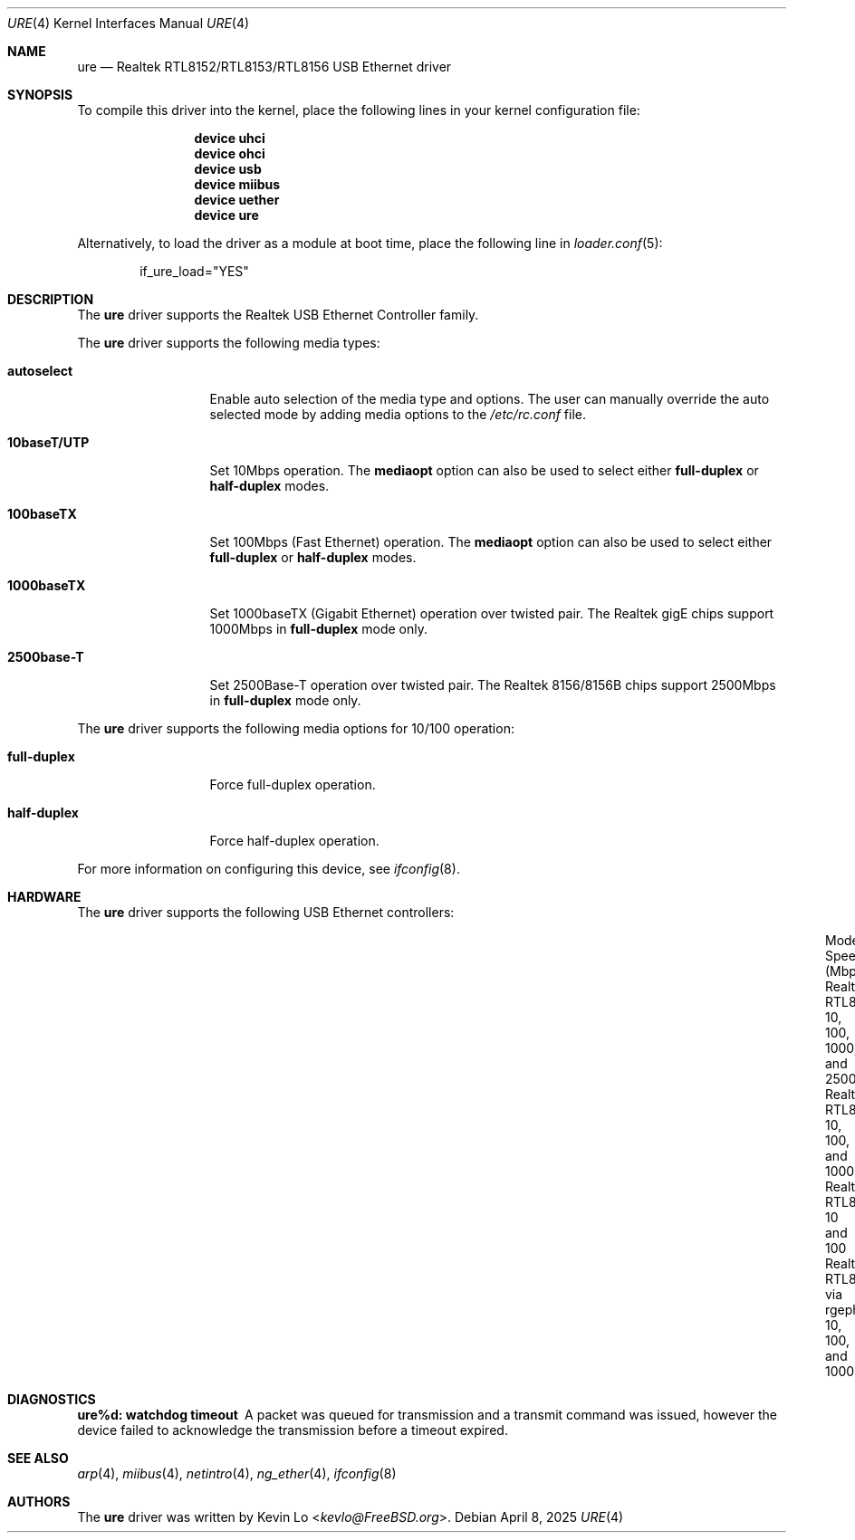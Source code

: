 .\"-
.\" SPDX-License-Identifier: BSD-2-Clause
.\"
.\" Copyright (c) 2015-2016 Kevin Lo <kevlo@FreeBSD.org>
.\" All rights reserved.
.\"
.\" Redistribution and use in source and binary forms, with or without
.\" modification, are permitted provided that the following conditions
.\" are met:
.\" 1. Redistributions of source code must retain the above copyright
.\"    notice, this list of conditions and the following disclaimer.
.\" 2. Redistributions in binary form must reproduce the above copyright
.\"    notice, this list of conditions and the following disclaimer in the
.\"    documentation and/or other materials provided with the distribution.
.\"
.\" THIS SOFTWARE IS PROVIDED BY THE AUTHOR AND CONTRIBUTORS ``AS IS'' AND
.\" ANY EXPRESS OR IMPLIED WARRANTIES, INCLUDING, BUT NOT LIMITED TO, THE
.\" IMPLIED WARRANTIES OF MERCHANTABILITY AND FITNESS FOR A PARTICULAR PURPOSE
.\" ARE DISCLAIMED.  IN NO EVENT SHALL THE AUTHOR OR CONTRIBUTORS BE LIABLE
.\" FOR ANY DIRECT, INDIRECT, INCIDENTAL, SPECIAL, EXEMPLARY, OR CONSEQUENTIAL
.\" DAMAGES (INCLUDING, BUT NOT LIMITED TO, PROCUREMENT OF SUBSTITUTE GOODS
.\" OR SERVICES; LOSS OF USE, DATA, OR PROFITS; OR BUSINESS INTERRUPTION)
.\" HOWEVER CAUSED AND ON ANY THEORY OF LIABILITY, WHETHER IN CONTRACT, STRICT
.\" LIABILITY, OR TORT (INCLUDING NEGLIGENCE OR OTHERWISE) ARISING IN ANY WAY
.\" OUT OF THE USE OF THIS SOFTWARE, EVEN IF ADVISED OF THE POSSIBILITY OF
.\" SUCH DAMAGE.
.\"
.Dd April 8, 2025
.Dt URE 4
.Os
.Sh NAME
.Nm ure
.Nd Realtek RTL8152/RTL8153/RTL8156 USB Ethernet driver
.Sh SYNOPSIS
To compile this driver into the kernel,
place the following lines in your
kernel configuration file:
.Bd -ragged -offset indent
.Cd "device uhci"
.Cd "device ohci"
.Cd "device usb"
.Cd "device miibus"
.Cd "device uether"
.Cd "device ure"
.Ed
.Pp
Alternatively, to load the driver as a
module at boot time, place the following line in
.Xr loader.conf 5 :
.Bd -literal -offset indent
if_ure_load="YES"
.Ed
.Sh DESCRIPTION
The
.Nm
driver supports the Realtek USB Ethernet Controller family.
.Pp
The
.Nm
driver supports the following media types:
.Bl -tag -width "10baseT/UTP"
.It Cm autoselect
Enable auto selection of the media type and options.
The user can manually override
the auto selected mode by adding media options to the
.Pa /etc/rc.conf
file.
.It Cm 10baseT/UTP
Set 10Mbps operation.
The
.Cm mediaopt
option can also be used to select either
.Cm full-duplex
or
.Cm half-duplex
modes.
.It Cm 100baseTX
Set 100Mbps (Fast Ethernet) operation.
The
.Cm mediaopt
option can also be used to select either
.Cm full-duplex
or
.Cm half-duplex
modes.
.It Cm 1000baseTX
Set 1000baseTX (Gigabit Ethernet) operation over twisted pair.
The Realtek gigE chips support 1000Mbps in
.Cm full-duplex
mode only.
.It Cm 2500base-T
Set 2500Base-T operation over twisted pair.
The Realtek 8156/8156B chips support 2500Mbps in
.Cm full-duplex
mode only.
.El
.Pp
The
.Nm
driver supports the following media options for 10/100 operation:
.Bl -tag -width "full-duplex"
.It Cm full-duplex
Force full-duplex operation.
.It Cm half-duplex
Force half-duplex operation.
.El
.Pp
For more information on configuring this device, see
.Xr ifconfig 8 .
.Sh HARDWARE
The
.Nm
driver supports the following USB Ethernet controllers:
.Bl -column "Realtek RTL8168/8169/8110/8211 via rgephy(4)" "10, 100, 1000, and 2500"
.It Model: Ta Speed (Mbps):
.It Realtek RTL8156/RTL8156B/RTL8156BG Ta 10, 100, 1000, and 2500
.It Realtek RTL8153/RTL8153B Ta 10, 100, and 1000
.It Realtek RTL8152 Ta 10 and 100
.It Realtek RTL8168/8169/8110/8211 via rgephy(4) Ta 10, 100, and 1000
.El
.Sh DIAGNOSTICS
.Bl -diag
.It "ure%d: watchdog timeout"
A packet was queued for transmission and a transmit command was
issued, however the device failed to acknowledge the transmission
before a timeout expired.
.El
.Sh SEE ALSO
.Xr arp 4 ,
.Xr miibus 4 ,
.Xr netintro 4 ,
.Xr ng_ether 4 ,
.Xr ifconfig 8
.Sh AUTHORS
The
.Nm
driver was written by
.An Kevin Lo Aq Mt kevlo@FreeBSD.org .
